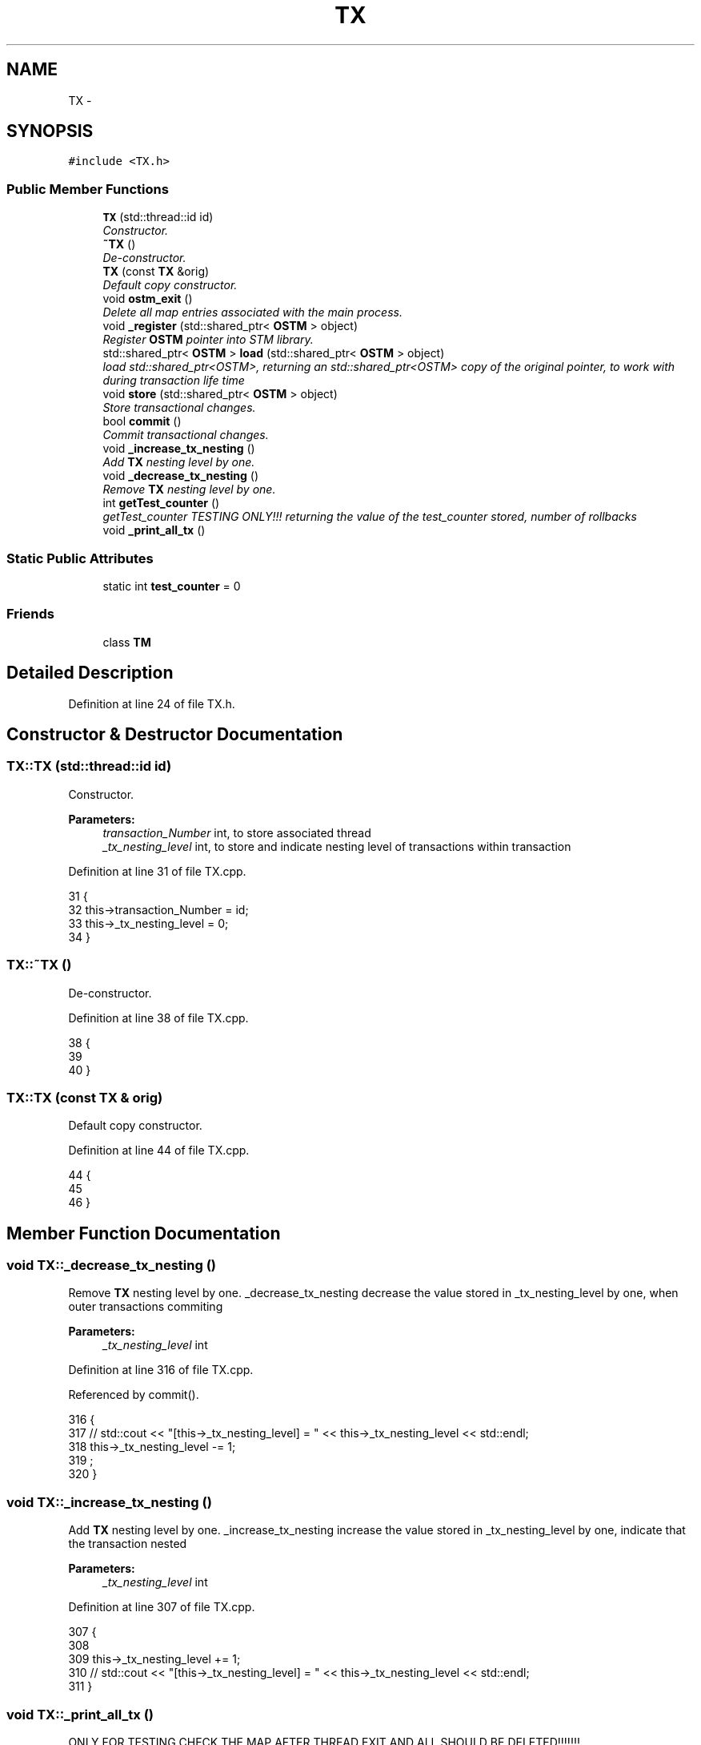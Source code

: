 .TH "TX" 3 "Sat Feb 24 2018" "Version v0.1" "O_STM" \" -*- nroff -*-
.ad l
.nh
.SH NAME
TX \- 
.SH SYNOPSIS
.br
.PP
.PP
\fC#include <TX\&.h>\fP
.SS "Public Member Functions"

.in +1c
.ti -1c
.RI "\fBTX\fP (std::thread::id id)"
.br
.RI "\fIConstructor\&. \fP"
.ti -1c
.RI "\fB~TX\fP ()"
.br
.RI "\fIDe-constructor\&. \fP"
.ti -1c
.RI "\fBTX\fP (const \fBTX\fP &orig)"
.br
.RI "\fIDefault copy constructor\&. \fP"
.ti -1c
.RI "void \fBostm_exit\fP ()"
.br
.RI "\fIDelete all map entries associated with the main process\&. \fP"
.ti -1c
.RI "void \fB_register\fP (std::shared_ptr< \fBOSTM\fP > object)"
.br
.RI "\fIRegister \fBOSTM\fP pointer into STM library\&. \fP"
.ti -1c
.RI "std::shared_ptr< \fBOSTM\fP > \fBload\fP (std::shared_ptr< \fBOSTM\fP > object)"
.br
.RI "\fIload std::shared_ptr<OSTM>, returning an std::shared_ptr<OSTM> copy of the original pointer, to work with during transaction life time \fP"
.ti -1c
.RI "void \fBstore\fP (std::shared_ptr< \fBOSTM\fP > object)"
.br
.RI "\fIStore transactional changes\&. \fP"
.ti -1c
.RI "bool \fBcommit\fP ()"
.br
.RI "\fICommit transactional changes\&. \fP"
.ti -1c
.RI "void \fB_increase_tx_nesting\fP ()"
.br
.RI "\fIAdd \fBTX\fP nesting level by one\&. \fP"
.ti -1c
.RI "void \fB_decrease_tx_nesting\fP ()"
.br
.RI "\fIRemove \fBTX\fP nesting level by one\&. \fP"
.ti -1c
.RI "int \fBgetTest_counter\fP ()"
.br
.RI "\fIgetTest_counter TESTING ONLY!!! returning the value of the test_counter stored, number of rollbacks \fP"
.ti -1c
.RI "void \fB_print_all_tx\fP ()"
.br
.in -1c
.SS "Static Public Attributes"

.in +1c
.ti -1c
.RI "static int \fBtest_counter\fP = 0"
.br
.in -1c
.SS "Friends"

.in +1c
.ti -1c
.RI "class \fBTM\fP"
.br
.in -1c
.SH "Detailed Description"
.PP 
Definition at line 24 of file TX\&.h\&.
.SH "Constructor & Destructor Documentation"
.PP 
.SS "TX::TX (std::thread::id id)"

.PP
Constructor\&. 
.PP
\fBParameters:\fP
.RS 4
\fItransaction_Number\fP int, to store associated thread 
.br
\fI_tx_nesting_level\fP int, to store and indicate nesting level of transactions within transaction 
.RE
.PP

.PP
Definition at line 31 of file TX\&.cpp\&.
.PP
.nf
31                      {
32     this->transaction_Number = id;
33     this->_tx_nesting_level = 0;
34 }
.fi
.SS "TX::~TX ()"

.PP
De-constructor\&. 
.PP
Definition at line 38 of file TX\&.cpp\&.
.PP
.nf
38         {
39    
40 }
.fi
.SS "TX::TX (const \fBTX\fP & orig)"

.PP
Default copy constructor\&. 
.PP
Definition at line 44 of file TX\&.cpp\&.
.PP
.nf
44                      {
45 
46 }
.fi
.SH "Member Function Documentation"
.PP 
.SS "void TX::_decrease_tx_nesting ()"

.PP
Remove \fBTX\fP nesting level by one\&. _decrease_tx_nesting decrease the value stored in _tx_nesting_level by one, when outer transactions commiting
.PP
\fBParameters:\fP
.RS 4
\fI_tx_nesting_level\fP int 
.RE
.PP

.PP
Definition at line 316 of file TX\&.cpp\&.
.PP
Referenced by commit()\&.
.PP
.nf
316                               {
317    // std::cout << "[this->_tx_nesting_level] = " << this->_tx_nesting_level << std::endl;
318     this->_tx_nesting_level -= 1;
319 ;
320 }
.fi
.SS "void TX::_increase_tx_nesting ()"

.PP
Add \fBTX\fP nesting level by one\&. _increase_tx_nesting increase the value stored in _tx_nesting_level by one, indicate that the transaction nested
.PP
\fBParameters:\fP
.RS 4
\fI_tx_nesting_level\fP int 
.RE
.PP

.PP
Definition at line 307 of file TX\&.cpp\&.
.PP
.nf
307                               {
308       
309     this->_tx_nesting_level += 1;
310     // std::cout << "[this->_tx_nesting_level] = " << this->_tx_nesting_level << std::endl;
311 }
.fi
.SS "void TX::_print_all_tx ()"
ONLY FOR TESTING CHECK THE MAP AFTER THREAD EXIT AND ALL SHOULD BE DELETED!!!!!!! 
.PP
Definition at line 346 of file TX\&.cpp\&.
.PP
.nf
346                        {
347 
348     std::cout << "[PRINTALLTHREAD]" << std::endl;
349     std::map< int, std::shared_ptr<OSTM> >::iterator it;
350     /*
351      * All registered thread id in the TX global 
352      */
353      pid_t ppid = getppid();
354     std::map<pid_t, std::map< int, int >>::iterator process_map_collection_Iterator = TX::process_map_collection\&.find(ppid);
355     if (process_map_collection_Iterator != TX::process_map_collection\&.end()) {
356 
357         for (auto current = process_map_collection_Iterator->second\&.begin(); current != process_map_collection_Iterator->second\&.end(); ++current) {
358             it = working_Map_collection\&.find(current->first);
359             if(it != working_Map_collection\&.end()){
360                 std::cout << "[Unique number ] : " <<it->second->Get_Unique_ID() << std::endl;
361             }
362 
363             
364         }
365      
366     }
367 }
.fi
.SS "void TX::_register (std::shared_ptr< \fBOSTM\fP > object)"

.PP
Register \fBOSTM\fP pointer into STM library\&. register void, receives an std::shared_ptr<OSTM> that point to the original memory space to protect from reca conditions
.PP
\fBParameters:\fP
.RS 4
\fIworking_Map_collection\fP std::map, store all the std::shared_ptr<OSTM> pointer in the transaction 
.br
\fImain_Process_Map_collection\fP std::map, store all std::shared_ptr<OSTM> from all transaction, used to lock and compare the objects 
.br
\fIprocess_map_collection\fP std::map, store all std::shared_ptr<OSTM> unique ID from all transaction, used to delete all pointers used by the main process, from all transaction before the program exit\&. 
.br
\fIstd::lock_guard\fP use register_Lock(mutex) shared lock between all transaction 
.br
\fIppid\fP int, store main process number 
.RE
.PP

.PP
Definition at line 104 of file TX\&.cpp\&.
.PP
.nf
104                                              {
105     /*
106      * MUST USE SHARED LOCK TO PROTECT SHARED GLOBAL MAP/COLLECTION 
107      */
108     std::lock_guard<std::mutex> guard(TX::register_Lock);
109     
110     /*
111      * Check for null pointer !
112      * Null pointer can cause segmentation fault!!!
113      */
114     if(object == nullptr){
115         throw std::runtime_error(std::string("[RUNTIME ERROR : NULL POINTER IN REGISTER FUNCTION]") );
116     }
117     
118     pid_t ppid = getppid();
119     std::map<pid_t, std::map< int, int >>::iterator process_map_collection_Iterator = TX::process_map_collection\&.find(ppid);
120     if (process_map_collection_Iterator == TX::process_map_collection\&.end()) {
121         /*
122          * Register main process/application to the global map
123          */
124         std::map< int, int >map =  get_thread_Map();
125         TX::process_map_collection\&.insert({ppid, map});
126         /*
127          * Get the map if registered first time
128          */
129         process_map_collection_Iterator = TX::process_map_collection\&.find(ppid);
130     }
131     std::map<int, std::shared_ptr<OSTM>>::iterator main_Process_Map_collection_Iterator = TX::main_Process_Map_collection\&.find(object->Get_Unique_ID());
132     if (main_Process_Map_collection_Iterator == TX::main_Process_Map_collection\&.end()) {
133         /*
134          * Insert to the GLOBAL MAP 
135          */
136         TX::main_Process_Map_collection\&.insert({object->Get_Unique_ID(), object});
137         /*
138          * Insert to the GLOBAL MAP as a helper to clean up at end of main process 
139          */
140         process_map_collection_Iterator->second\&.insert({object->Get_Unique_ID(), 1});
141     } 
142 
143 
144     std::map< int, std::shared_ptr<OSTM> >::iterator working_Map_collection_Object_Shared_Pointer_Iterator = working_Map_collection\&.find(object->Get_Unique_ID());
145     if (working_Map_collection_Object_Shared_Pointer_Iterator == working_Map_collection\&.end()) {
146 
147         working_Map_collection\&.insert({object->Get_Unique_ID(), object->getBaseCopy(object)});
148     }
149 
150 }
.fi
.SS "bool TX::commit ()"

.PP
Commit transactional changes\&. commit bool, returns boolean value TRUE/FALSE depends on the action taken within the function
.PP
\fBParameters:\fP
.RS 4
\fIworking_Map_collection\fP std::map, store all the std::shared_ptr<OSTM> pointer in the transaction 
.br
\fImain_Process_Map_collection\fP std::map, store all std::shared_ptr<OSTM> from all transaction, used to lock and compare the objects 
.br
\fIcan_Commit\fP bool, helps to make decision that the transaction can commit or rollback 
.RE
.PP

.PP
Definition at line 202 of file TX\&.cpp\&.
.PP
References _decrease_tx_nesting(), and test_counter\&.
.PP
.nf
202                 {
203 
204     bool can_Commit = true;
205  
206     /*
207      * Dealing with nested transactions first 
208      */
209     if (this->_tx_nesting_level > 0) {
210         _decrease_tx_nesting();
211         return true;
212     } 
213     
214     std::map< int, std::shared_ptr<OSTM> >::iterator working_Map_collection_Object_Shared_Pointer_Iterator;
215 
216     std::map<int, std::shared_ptr<OSTM>>::iterator main_Process_Map_collection_Iterator;
217     for (working_Map_collection_Object_Shared_Pointer_Iterator = working_Map_collection\&.begin(); working_Map_collection_Object_Shared_Pointer_Iterator != working_Map_collection\&.end(); working_Map_collection_Object_Shared_Pointer_Iterator++) {
218 
219             main_Process_Map_collection_Iterator = TX::main_Process_Map_collection\&.find(working_Map_collection_Object_Shared_Pointer_Iterator->second->Get_Unique_ID());
220             /*
221              * Throws runtime error if object can not find
222              */
223             if(main_Process_Map_collection_Iterator == TX::main_Process_Map_collection\&.end())
224             {
225                 throw std::runtime_error(std::string("[RUNTIME ERROR : CAN'T FIND OBJECT COMMIT FUNCTION]"));
226             }
227 
228         /*
229          * Busy wait WHILE object locked by other thread
230          */
231         while(!(main_Process_Map_collection_Iterator->second)->is_Locked());
232 
233         if (main_Process_Map_collection_Iterator->second->Get_Version() > working_Map_collection_Object_Shared_Pointer_Iterator->second->Get_Version()) {
234 
235             working_Map_collection_Object_Shared_Pointer_Iterator->second->Set_Can_Commit(false);
236             can_Commit = false;
237             break;
238         } else {
239 
240             working_Map_collection_Object_Shared_Pointer_Iterator->second->Set_Can_Commit(true);
241         }
242     }
243     if (!can_Commit) {
244         TX::test_counter += 1;
245         for (working_Map_collection_Object_Shared_Pointer_Iterator = working_Map_collection\&.begin(); working_Map_collection_Object_Shared_Pointer_Iterator != working_Map_collection\&.end(); working_Map_collection_Object_Shared_Pointer_Iterator++) {
246           
247             main_Process_Map_collection_Iterator  = TX::main_Process_Map_collection\&.find(working_Map_collection_Object_Shared_Pointer_Iterator->second->Get_Unique_ID());
248             (working_Map_collection_Object_Shared_Pointer_Iterator->second)->copy(working_Map_collection_Object_Shared_Pointer_Iterator->second, main_Process_Map_collection_Iterator->second);
249 
250         }
251         
252         _release_object_lock();
253 
254         return false;
255     } else {
256         /*
257          * Commit changes
258          */
259         for (working_Map_collection_Object_Shared_Pointer_Iterator = working_Map_collection\&.begin(); working_Map_collection_Object_Shared_Pointer_Iterator != working_Map_collection\&.end(); working_Map_collection_Object_Shared_Pointer_Iterator++) {
260             
261                 main_Process_Map_collection_Iterator = TX::main_Process_Map_collection\&.find((working_Map_collection_Object_Shared_Pointer_Iterator->second)->Get_Unique_ID());
262                 if (main_Process_Map_collection_Iterator != TX::main_Process_Map_collection\&.end()) {
263 
264                     (main_Process_Map_collection_Iterator->second)->copy(main_Process_Map_collection_Iterator->second, working_Map_collection_Object_Shared_Pointer_Iterator->second);
265                     main_Process_Map_collection_Iterator->second->increase_VersionNumber();
266 
267 
268                 } else {
269                     throw std::runtime_error(std::string("[RUNTIME ERROR : CAN'T FIND OBJECT COMMIT FUNCTION]"));
270 
271                 }
272         }
273 
274 
275         _release_object_lock();
276         this->th_exit();
277         return true;
278     }
279 }//Commit finish
.fi
.SS "int TX::getTest_counter ()"

.PP
getTest_counter TESTING ONLY!!! returning the value of the test_counter stored, number of rollbacks 
.PP
Definition at line 324 of file TX\&.cpp\&.
.PP
References test_counter\&.
.PP
.nf
324                         {
325     return TX::test_counter;
326 }
.fi
.SS "std::shared_ptr< \fBOSTM\fP > TX::load (std::shared_ptr< \fBOSTM\fP > object)"

.PP
load std::shared_ptr<OSTM>, returning an std::shared_ptr<OSTM> copy of the original pointer, to work with during transaction life time Register \fBOSTM\fP pointer into STM library
.PP
\fBParameters:\fP
.RS 4
\fIworking_Map_collection\fP std::map, store all the std::shared_ptr<OSTM> pointer in the transaction 
.RE
.PP

.PP
Definition at line 155 of file TX\&.cpp\&.
.PP
.nf
155                                                        {
156 
157     std::map< int, std::shared_ptr<OSTM> >::iterator working_Map_collection_Object_Shared_Pointer_Iterator;
158     /*
159      * Check for null pointer !
160      * Null pointer can cause segmentation fault!!!
161      */
162     if(object == nullptr){
163         throw std::runtime_error(std::string("[RUNTIME ERROR : NULL POINTER IN LOAD FUNCTION]") );
164     }
165 
166         working_Map_collection_Object_Shared_Pointer_Iterator = working_Map_collection\&.find(object->Get_Unique_ID());
167 
168     if (working_Map_collection_Object_Shared_Pointer_Iterator != working_Map_collection\&.end()) {
169 
170         return working_Map_collection_Object_Shared_Pointer_Iterator->second->getBaseCopy(working_Map_collection_Object_Shared_Pointer_Iterator->second);
171         
172     } else { throw std::runtime_error(std::string("[RUNTIME ERROR : NO OBJECT FOUND LOAD FUNCTION]") );}
173 }
.fi
.SS "void TX::ostm_exit ()"

.PP
Delete all map entries associated with the main process\&. ostm_exit void, clear all elements from the shared global collections associated with the main process
.PP
\fBParameters:\fP
.RS 4
\fImain_Process_Map_collection\fP std::map, store all std::shared_ptr<OSTM> from all transaction shared between multiple processes 
.br
\fIprocess_map_collection\fP std::map, store all unique id from all transaction within main process DO NOT CALL THIS METHOD EXPLICITLY!!!!!! WILL DELETE ALL PROCESS ASSOCIATED ELEMENTS!!!! 
.RE
.PP

.PP
Definition at line 72 of file TX\&.cpp\&.
.PP
Referenced by TM::_TX_EXIT()\&.
.PP
.nf
72                    {
73     std::map<int, std::shared_ptr<OSTM>>::iterator main_Process_Map_collection_Iterator;
74      
75     pid_t ppid = getppid();
76     std::map<pid_t, std::map< int, int >>::iterator process_map_collection_Iterator = TX::process_map_collection\&.find(ppid);
77     if (process_map_collection_Iterator != TX::process_map_collection\&.end()) {
78 
79         for (auto current = process_map_collection_Iterator->second\&.begin(); current != process_map_collection_Iterator->second\&.end(); ++current) {
80             main_Process_Map_collection_Iterator = TX::main_Process_Map_collection\&.find(current->first);
81 
82             if (main_Process_Map_collection_Iterator != TX::main_Process_Map_collection\&.end()){
83                 /*
84                  * Delete element from shared main_Process_Map_collection by object unique key value, shared_ptr will destroy automatically
85                  */
86                 TX::main_Process_Map_collection\&.erase(main_Process_Map_collection_Iterator->first);      
87             }
88         }
89         /*
90          * Delete from Process_map_collection, Main process exits delete association with library
91          */
92         TX::process_map_collection\&.erase(process_map_collection_Iterator->first);
93     }
94 }
.fi
.SS "void TX::store (std::shared_ptr< \fBOSTM\fP > object)"

.PP
Store transactional changes\&. store void, receive an std::shared_ptr<OSTM> object to store the changes within the transaction, depends the user action
.PP
\fBParameters:\fP
.RS 4
\fIworking_Map_collection\fP std::map, store all the std::shared_ptr<OSTM> pointer in the transaction 
.RE
.PP

.PP
Definition at line 178 of file TX\&.cpp\&.
.PP
.nf
178                                          {
179     /*
180      * Check for null pointer !
181      * Null pointer can cause segmentation fault!!!
182      */
183     if(object == nullptr){
184         throw std::runtime_error(std::string("[RUNTIME ERROR : NULL POINTER IN STORE FUNCTION]") );
185     }
186     
187     std::map< int, std::shared_ptr<OSTM> >::iterator working_Map_collection_Object_Shared_Pointer_Iterator;
188 
189     working_Map_collection_Object_Shared_Pointer_Iterator = working_Map_collection\&.find(object->Get_Unique_ID());
190     if (working_Map_collection_Object_Shared_Pointer_Iterator != working_Map_collection\&.end()) {
191 
192         working_Map_collection_Object_Shared_Pointer_Iterator->second = object;
193 
194     } else { std::cout << "[ERROR STORE]" << std::endl; }
195 }
.fi
.SH "Friends And Related Function Documentation"
.PP 
.SS "friend class \fBTM\fP\fC [friend]\fP"
Only \fBTM\fP Transaction Manager can create instance of \fBTX\fP Transaction 
.PP
Definition at line 70 of file TX\&.h\&.
.SH "Member Data Documentation"
.PP 
.SS "int TX::test_counter = 0\fC [static]\fP"

.PP
\fBParameters:\fP
.RS 4
\fItest_counter\fP int ONLY FOR TESTING!!!
.br
\fIstatic\fP Global counter for rollback 
.RE
.PP

.PP
Definition at line 78 of file TX\&.h\&.
.PP
Referenced by commit(), and getTest_counter()\&.

.SH "Author"
.PP 
Generated automatically by Doxygen for O_STM from the source code\&.
